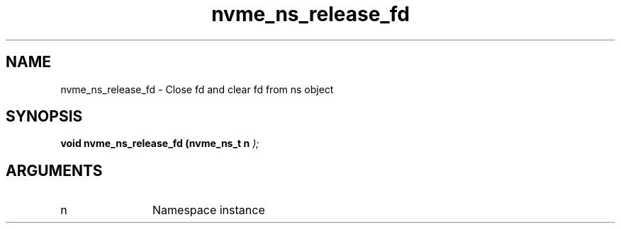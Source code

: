 .TH "nvme_ns_release_fd" 9 "nvme_ns_release_fd" "March 2025" "libnvme API manual" LINUX
.SH NAME
nvme_ns_release_fd \- Close fd and clear fd from ns object
.SH SYNOPSIS
.B "void" nvme_ns_release_fd
.BI "(nvme_ns_t n "  ");"
.SH ARGUMENTS
.IP "n" 12
Namespace instance
